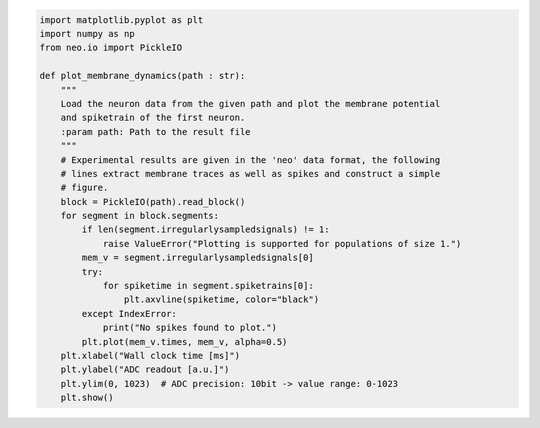 .. code:: ipython3

    import matplotlib.pyplot as plt
    import numpy as np
    from neo.io import PickleIO

    def plot_membrane_dynamics(path : str):
        """
        Load the neuron data from the given path and plot the membrane potential
        and spiketrain of the first neuron.
        :param path: Path to the result file
        """
        # Experimental results are given in the 'neo' data format, the following
        # lines extract membrane traces as well as spikes and construct a simple
        # figure.
        block = PickleIO(path).read_block()
        for segment in block.segments:
            if len(segment.irregularlysampledsignals) != 1:
                raise ValueError("Plotting is supported for populations of size 1.")
            mem_v = segment.irregularlysampledsignals[0]
            try:
                for spiketime in segment.spiketrains[0]:
                    plt.axvline(spiketime, color="black")
            except IndexError:
                print("No spikes found to plot.")
            plt.plot(mem_v.times, mem_v, alpha=0.5)
        plt.xlabel("Wall clock time [ms]")
        plt.ylabel("ADC readout [a.u.]")
        plt.ylim(0, 1023)  # ADC precision: 10bit -> value range: 0-1023
        plt.show()

